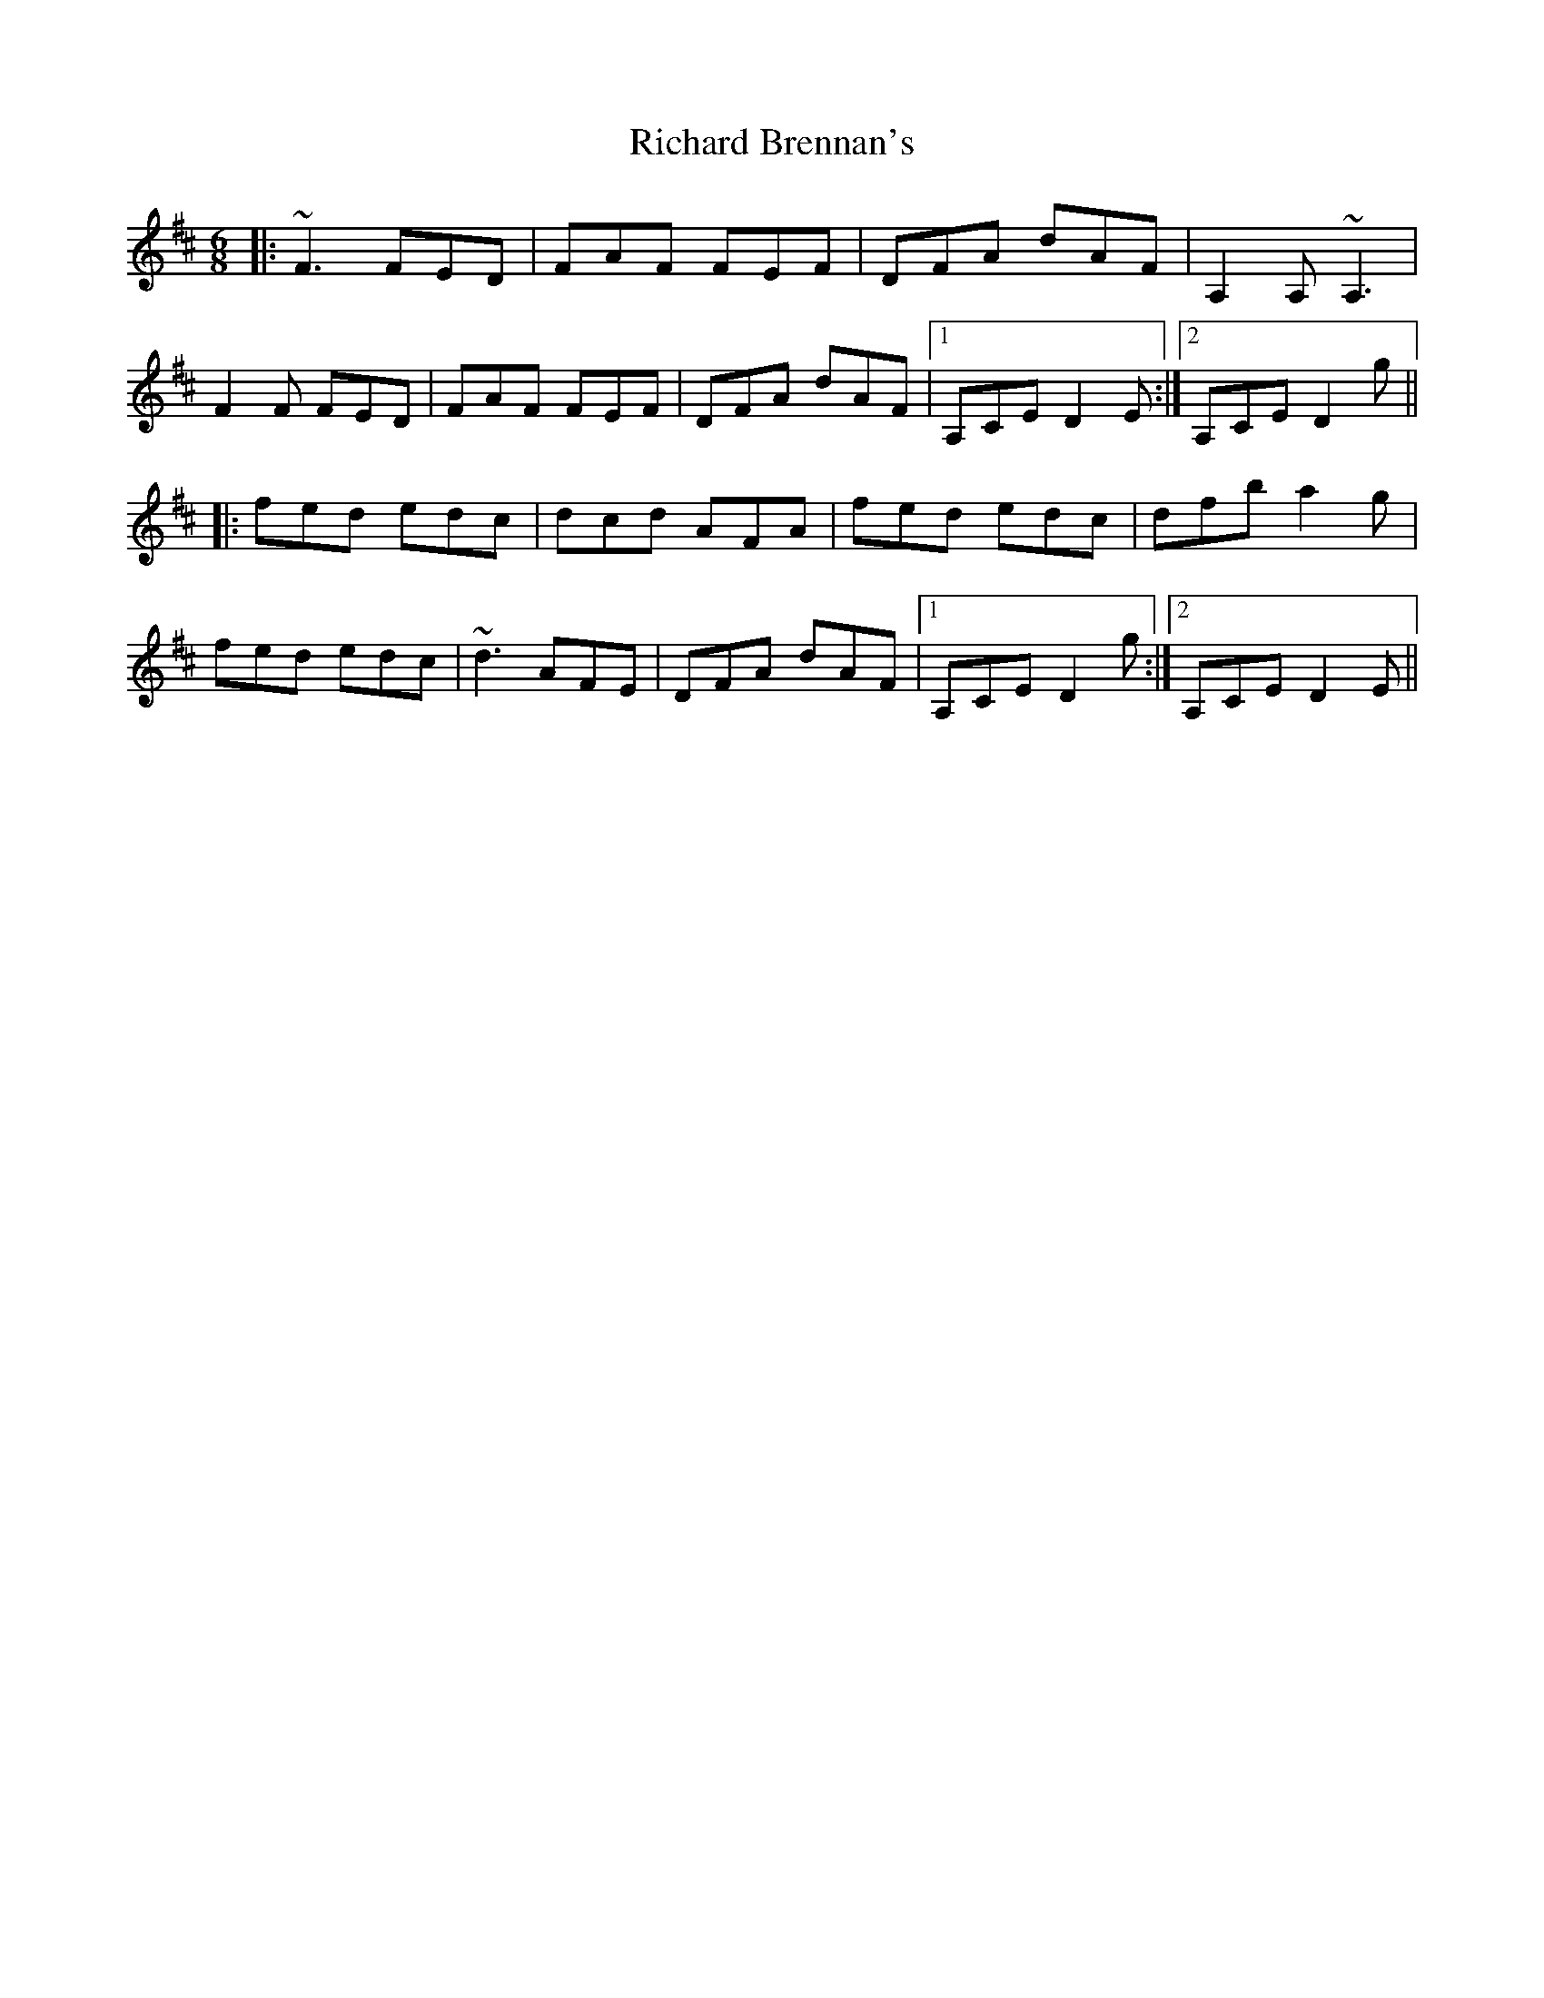 X: 34391
T: Richard Brennan's
R: jig
M: 6/8
K: Dmajor
|:~F3 FED|FAF FEF|DFA dAF|A,2 A, ~A,3|
F2 F FED|FAF FEF|DFA dAF|1 A,CE D2 E:|2 A,CE D2 g||
|:fed edc|dcd AFA|fed edc|dfb a2 g|
fed edc|~d3 AFE|DFA dAF|1 A,CE D2 g:|2 A,CE D2 E||

